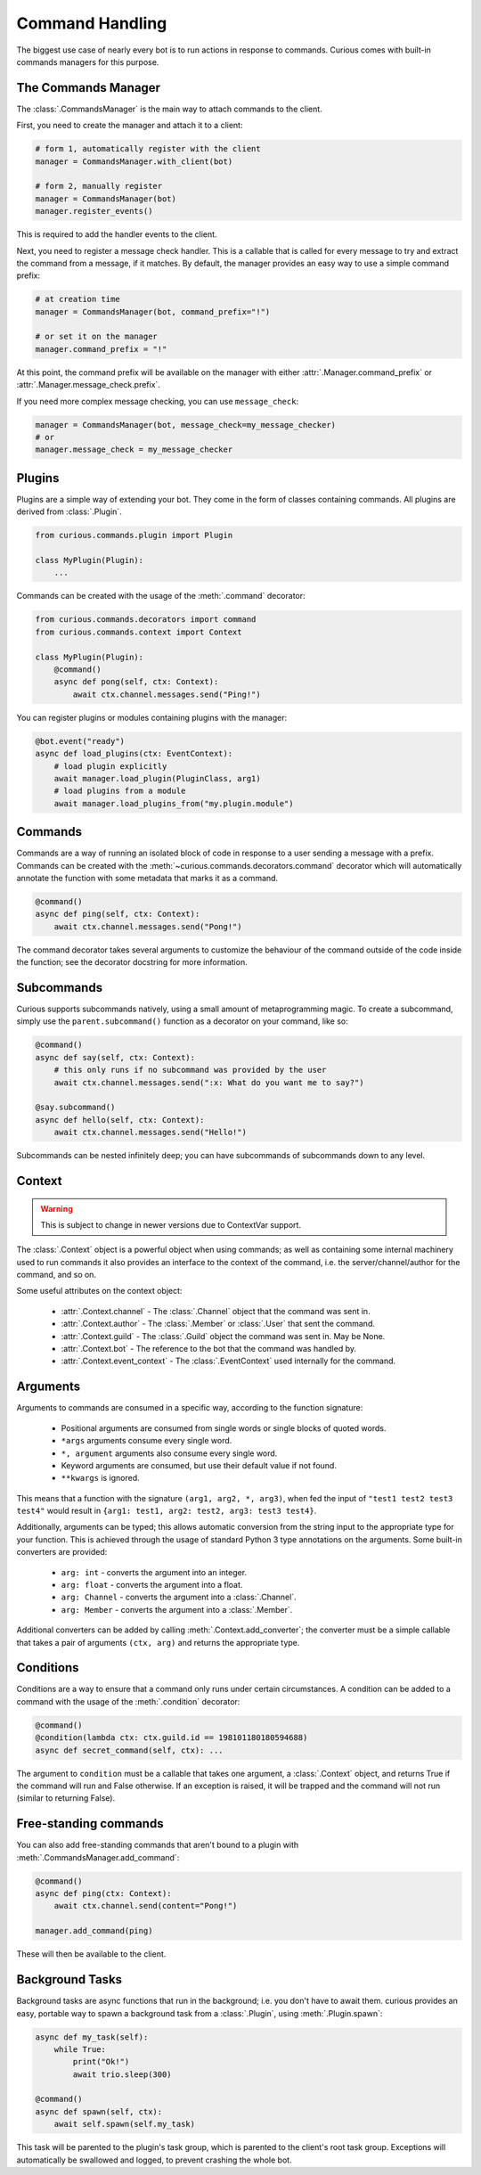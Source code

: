 .. _commands:

Command Handling
================

The biggest use case of nearly every bot is to run actions in response to commands. Curious comes
with built-in commands managers for this purpose.


The Commands Manager
--------------------

The :class:`.CommandsManager` is the main way to attach commands to the client.

First, you need to create the manager and attach it to a client:

.. code-block:: python3

    # form 1, automatically register with the client
    manager = CommandsManager.with_client(bot)

    # form 2, manually register
    manager = CommandsManager(bot)
    manager.register_events()

This is required to add the handler events to the client.

Next, you need to register a message check handler. This is a callable that is called for every
message to try and extract the command from a message, if it matches. By default, the manager
provides an easy way to use a simple command prefix:

.. code-block:: python3

    # at creation time
    manager = CommandsManager(bot, command_prefix="!")

    # or set it on the manager
    manager.command_prefix = "!"

At this point, the command prefix will be available on the manager with either
:attr:`.Manager.command_prefix` or :attr:`.Manager.message_check.prefix`.

If you need more complex message checking, you can use ``message_check``:

.. code-block:: python3

    manager = CommandsManager(bot, message_check=my_message_checker)
    # or
    manager.message_check = my_message_checker

Plugins
-------

Plugins are a simple way of extending your bot. They come in the form of classes containing
commands. All plugins are derived from :class:`.Plugin`.

.. code-block:: python3

    from curious.commands.plugin import Plugin

    class MyPlugin(Plugin):
        ...

Commands can be created with the usage of the :meth:`.command` decorator:

.. code-block:: python3

    from curious.commands.decorators import command
    from curious.commands.context import Context

    class MyPlugin(Plugin):
        @command()
        async def pong(self, ctx: Context):
            await ctx.channel.messages.send("Ping!")


You can register plugins or modules containing plugins with the manager:

.. code-block:: python3

    @bot.event("ready")
    async def load_plugins(ctx: EventContext):
        # load plugin explicitly
        await manager.load_plugin(PluginClass, arg1)
        # load plugins from a module
        await manager.load_plugins_from("my.plugin.module")

Commands
--------

Commands are a way of running an isolated block of code in response to a user sending a message
with a prefix. Commands can be created with the :meth:`~curious.commands.decorators.command`
decorator which will automatically annotate the function with some metadata that marks it as a
command.

.. code-block:: python3

    @command()
    async def ping(self, ctx: Context):
        await ctx.channel.messages.send("Pong!")

The command decorator takes several arguments to customize the behaviour of the command outside
of the code inside the function; see the decorator docstring for more information.

Subcommands
-----------

Curious supports subcommands natively, using a small amount of metaprogramming magic. To create a
subcommand, simply use the ``parent.subcommand()`` function as a decorator on your command, like so:

.. code-block:: python3

    @command()
    async def say(self, ctx: Context):
        # this only runs if no subcommand was provided by the user
        await ctx.channel.messages.send(":x: What do you want me to say?")

    @say.subcommand()
    async def hello(self, ctx: Context):
        await ctx.channel.messages.send("Hello!")

Subcommands can be nested infinitely deep; you can have subcommands of subcommands down to any
level.

Context
-------

.. warning::

    This is subject to change in newer versions due to ContextVar support.

The :class:`.Context` object is a powerful object when using commands; as well as containing some
internal machinery used to run commands it also provides an interface to the context of the
command, i.e. the server/channel/author for the command, and so on.

Some useful attributes on the context object:

    - :attr:`.Context.channel` - The :class:`.Channel` object that the command was sent in.
    - :attr:`.Context.author` - The :class:`.Member` or :class:`.User` that sent the command.
    - :attr:`.Context.guild` - The :class:`.Guild` object the command was sent in. May be None.
    - :attr:`.Context.bot` - The reference to the bot that the command was handled by.
    - :attr:`.Context.event_context` - The :class:`.EventContext` used internally for the command.

Arguments
---------

Arguments to commands are consumed in a specific way, according to the function signature:

 - Positional arguments are consumed from single words or single blocks of quoted words.
 - ``*args`` arguments consume every single word.
 - ``*, argument`` arguments also consume every single word.
 - Keyword arguments are consumed, but use their default value if not found.
 - ``**kwargs`` is ignored.

This means that a function with the signature ``(arg1, arg2, *, arg3)``, when fed the input of
``"test1 test2 test3 test4"`` would result in ``{arg1: test1, arg2: test2, arg3: test3 test4}``.

Additionally, arguments can be typed; this allows automatic conversion from the string input to
the appropriate type for your function. This is achieved through the usage of standard Python 3
type annotations on the arguments. Some built-in converters are provided:

 - ``arg: int`` - converts the argument into an integer.
 - ``arg: float`` - converts the argument into a float.
 - ``arg: Channel`` - converts the argument into a :class:`.Channel`.
 - ``arg: Member`` - converts the argument into a :class:`.Member`.

Additional converters can be added by calling :meth:`.Context.add_converter`; the converter must
be a simple callable that takes a pair of arguments ``(ctx, arg)`` and returns the appropriate type.

Conditions
----------

Conditions are a way to ensure that a command only runs under certain circumstances. A condition
can be added to a command with the usage of the :meth:`.condition` decorator:

.. code-block:: python3

    @command()
    @condition(lambda ctx: ctx.guild.id == 198101180180594688)
    async def secret_command(self, ctx): ...

The argument to ``condition`` must be a callable that takes one argument, a :class:`.Context`
object, and returns True if the command will run and False otherwise. If an exception is raised,
it will be trapped and the command will not run (similar to returning False).

Free-standing commands
----------------------

You can also add free-standing commands that aren't bound to a plugin with
:meth:`.CommandsManager.add_command`:

.. code-block:: python3

    @command()
    async def ping(ctx: Context):
        await ctx.channel.send(content="Pong!")

    manager.add_command(ping)

These will then be available to the client.

Background Tasks
----------------

Background tasks are async functions that run in the background; i.e. you don't have to await
them. curious provides an easy, portable way to spawn a background task from a :class:`.Plugin`,
using :meth:`.Plugin.spawn`:

.. code-block:: python3

    async def my_task(self):
        while True:
            print("Ok!")
            await trio.sleep(300)

    @command()
    async def spawn(self, ctx):
        await self.spawn(self.my_task)

This task will be parented to the plugin's task group, which is parented to the client's root
task group. Exceptions will automatically be swallowed and logged, to prevent crashing the whole
bot.